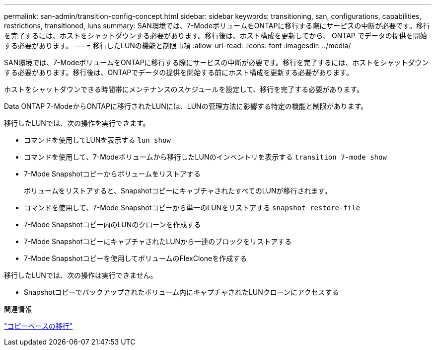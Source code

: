 ---
permalink: san-admin/transition-config-concept.html 
sidebar: sidebar 
keywords: transitioning, san, configurations, capabilities, restrictions, transitioned, luns 
summary: SAN環境では、7-ModeボリュームをONTAPに移行する際にサービスの中断が必要です。移行を完了するには、ホストをシャットダウンする必要があります。移行後は、ホスト構成を更新してから、 ONTAP でデータの提供を開始する必要があります。 
---
= 移行したLUNの機能と制限事項
:allow-uri-read: 
:icons: font
:imagesdir: ../media/


[role="lead"]
SAN環境では、7-ModeボリュームをONTAPに移行する際にサービスの中断が必要です。移行を完了するには、ホストをシャットダウンする必要があります。移行後は、ONTAPでデータの提供を開始する前にホスト構成を更新する必要があります。

ホストをシャットダウンできる時間帯にメンテナンスのスケジュールを設定して、移行を完了する必要があります。

Data ONTAP 7-ModeからONTAPに移行されたLUNには、LUNの管理方法に影響する特定の機能と制限があります。

移行したLUNでは、次の操作を実行できます。

* コマンドを使用してLUNを表示する `lun show`
* コマンドを使用して、7-Modeボリュームから移行したLUNのインベントリを表示する `transition 7-mode show`
* 7-Mode Snapshotコピーからボリュームをリストアする
+
ボリュームをリストアすると、SnapshotコピーにキャプチャされたすべてのLUNが移行されます。

* コマンドを使用して、7-Mode Snapshotコピーから単一のLUNをリストアする `snapshot restore-file`
* 7-Mode Snapshotコピー内のLUNのクローンを作成する
* 7-Mode SnapshotコピーにキャプチャされたLUNから一連のブロックをリストアする
* 7-Mode Snapshotコピーを使用してボリュームのFlexCloneを作成する


移行したLUNでは、次の操作は実行できません。

* Snapshotコピーでバックアップされたボリューム内にキャプチャされたLUNクローンにアクセスする


.関連情報
link:https://docs.netapp.com/us-en/ontap-7mode-transition/copy-based/index.html["コピーベースの移行"]
